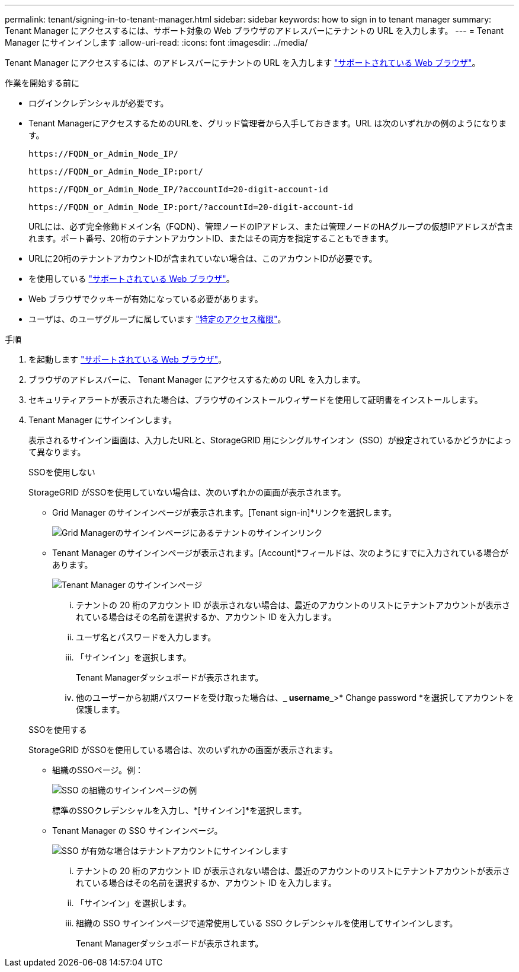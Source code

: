 ---
permalink: tenant/signing-in-to-tenant-manager.html 
sidebar: sidebar 
keywords: how to sign in to tenant manager 
summary: Tenant Manager にアクセスするには、サポート対象の Web ブラウザのアドレスバーにテナントの URL を入力します。 
---
= Tenant Manager にサインインします
:allow-uri-read: 
:icons: font
:imagesdir: ../media/


[role="lead"]
Tenant Manager にアクセスするには、のアドレスバーにテナントの URL を入力します link:../admin/web-browser-requirements.html["サポートされている Web ブラウザ"]。

.作業を開始する前に
* ログインクレデンシャルが必要です。
* Tenant ManagerにアクセスするためのURLを、グリッド管理者から入手しておきます。URL は次のいずれかの例のようになります。
+
`\https://FQDN_or_Admin_Node_IP/`

+
`\https://FQDN_or_Admin_Node_IP:port/`

+
`\https://FQDN_or_Admin_Node_IP/?accountId=20-digit-account-id`

+
`\https://FQDN_or_Admin_Node_IP:port/?accountId=20-digit-account-id`

+
URLには、必ず完全修飾ドメイン名（FQDN）、管理ノードのIPアドレス、または管理ノードのHAグループの仮想IPアドレスが含まれます。ポート番号、20桁のテナントアカウントID、またはその両方を指定することもできます。

* URLに20桁のテナントアカウントIDが含まれていない場合は、このアカウントIDが必要です。
* を使用している link:../admin/web-browser-requirements.html["サポートされている Web ブラウザ"]。
* Web ブラウザでクッキーが有効になっている必要があります。
* ユーザは、のユーザグループに属しています link:tenant-management-permissions.html["特定のアクセス権限"]。


.手順
. を起動します link:../admin/web-browser-requirements.html["サポートされている Web ブラウザ"]。
. ブラウザのアドレスバーに、 Tenant Manager にアクセスするための URL を入力します。
. セキュリティアラートが表示された場合は、ブラウザのインストールウィザードを使用して証明書をインストールします。
. Tenant Manager にサインインします。
+
表示されるサインイン画面は、入力したURLと、StorageGRID 用にシングルサインオン（SSO）が設定されているかどうかによって異なります。

+
[role="tabbed-block"]
====
.SSOを使用しない
--
StorageGRID がSSOを使用していない場合は、次のいずれかの画面が表示されます。

** Grid Manager のサインインページが表示されます。[Tenant sign-in]*リンクを選択します。
+
image::../media/tenant_login_link.png[Grid Managerのサインインページにあるテナントのサインインリンク]

** Tenant Manager のサインインページが表示されます。[Account]*フィールドは、次のようにすでに入力されている場合があります。
+
image::../media/tenant_user_sign_in.png[Tenant Manager のサインインページ]

+
... テナントの 20 桁のアカウント ID が表示されない場合は、最近のアカウントのリストにテナントアカウントが表示されている場合はその名前を選択するか、アカウント ID を入力します。
... ユーザ名とパスワードを入力します。
... 「サインイン」を選択します。
+
Tenant Managerダッシュボードが表示されます。

... 他のユーザーから初期パスワードを受け取った場合は、*_ username_*>* Change password *を選択してアカウントを保護します。




--
.SSOを使用する
--
StorageGRID がSSOを使用している場合は、次のいずれかの画面が表示されます。

** 組織のSSOページ。例：
+
image::../media/sso_organization_page.gif[SSO の組織のサインインページの例]

+
標準のSSOクレデンシャルを入力し、*[サインイン]*を選択します。

** Tenant Manager の SSO サインインページ。
+
image::../media/sign_in_sso.png[SSO が有効な場合はテナントアカウントにサインインします]

+
... テナントの 20 桁のアカウント ID が表示されない場合は、最近のアカウントのリストにテナントアカウントが表示されている場合はその名前を選択するか、アカウント ID を入力します。
... 「サインイン」を選択します。
... 組織の SSO サインインページで通常使用している SSO クレデンシャルを使用してサインインします。
+
Tenant Managerダッシュボードが表示されます。





--
====

